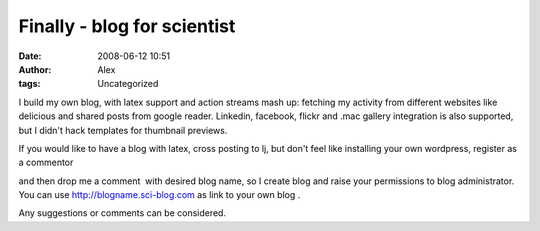 Finally - blog for scientist
############################
:date: 2008-06-12 10:51
:author: Alex
:tags: Uncategorized

I build my own blog, with latex support and action streams mash up:
fetching my activity from different websites like delicious and shared
posts from google reader. Linkedin, facebook, flickr and .mac gallery
integration is also supported, but I didn't hack templates for thumbnail
previews.

.. raw:: html

   <div>

If you would like to have a blog with latex, cross posting to lj, but
don't feel like installing your own wordpress, register as a commentor  

.. raw:: html

   </div>

.. raw:: html

   <div>

and then drop me a comment  with desired blog name, so I create blog and
raise your permissions to blog administrator. You can use
http://blogname.sci-blog.com as link to your own blog . 

.. raw:: html

   <div>

.. raw:: html

   </div>

.. raw:: html

   <div>

Any suggestions or comments can be considered.

.. raw:: html

   </div>

.. raw:: html

   </div>

.. raw:: html

   </p>


